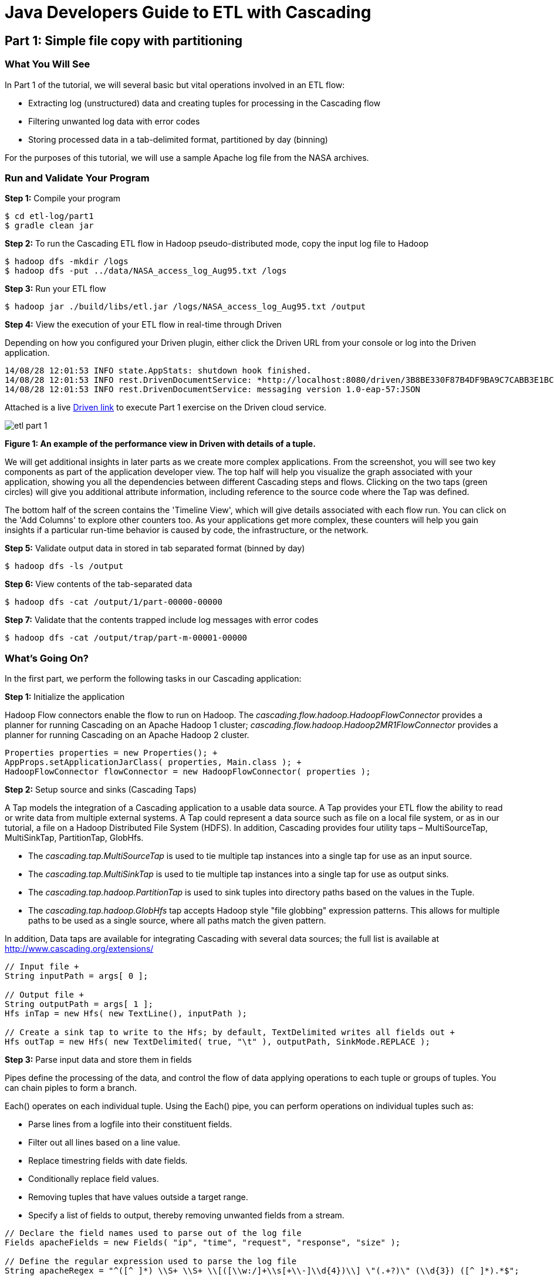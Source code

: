 = Java Developers Guide to ETL with Cascading
 
== Part 1: Simple file copy with partitioning
 
=== What You Will See
In Part 1 of the tutorial, we will several basic but vital operations involved in an ETL flow: 

* Extracting log (unstructured) data and creating tuples for processing in the Cascading flow 
* Filtering unwanted log data with error codes 
* Storing processed data in a tab-delimited format, partitioned by day (binning)
 
For the purposes of this tutorial, we will use a sample Apache log file 
from the NASA archives.
 
=== Run and Validate Your Program
 
*Step 1:* Compile your program
 
    $ cd etl-log/part1
    $ gradle clean jar
 
*Step 2:* To run the Cascading ETL flow in Hadoop pseudo-distributed mode, copy the input log file to Hadoop

    $ hadoop dfs -mkdir /logs 
    $ hadoop dfs -put ../data/NASA_access_log_Aug95.txt /logs
 
*Step 3:* Run your ETL flow
 
    $ hadoop jar ./build/libs/etl.jar /logs/NASA_access_log_Aug95.txt /output
 
*Step 4:* View the execution of your ETL flow in real-time through Driven

Depending on how you configured your Driven plugin, either click the Driven 
URL from your console or log into the Driven application.
 
    14/08/28 12:01:53 INFO state.AppStats: shutdown hook finished. 
    14/08/28 12:01:53 INFO rest.DrivenDocumentService: *http://localhost:8080/driven/3B8BE330F87B4DF9BA9C7CABB3E1BC16* 
    14/08/28 12:01:53 INFO rest.DrivenDocumentService: messaging version 1.0-eap-57:JSON
 
Attached is a live 
http://showcase.cascading.io/index.html#/apps/156B0F3DBCE440F6A40B35D0AC6D3E9F[Driven link] 
to execute Part 1 exercise on the Driven cloud service.
 
image:etl-part-1.png[]

*Figure 1: An example of the performance view in Driven with details of a tuple.*

We will get additional insights in later parts as we create more complex applications.
From the screenshot, you will see two key components as part of the application developer
view. The top half will help you visualize the graph associated with your application, showing
you all the dependencies between different Cascading steps and flows. Clicking on the two
taps (green circles) will give you additional attribute information, including reference to
the source code where the Tap was defined.

The bottom half of the screen contains the 'Timeline View', which will give details associated
with each flow run. You can click on the 'Add Columns' to explore other counters too. As your
applications get more complex, these counters will help you gain insights if a particular
run-time behavior is caused by code, the infrastructure, or the network.
 
*Step 5:* Validate output data in stored in tab separated format (binned by day)
 
    $ hadoop dfs -ls /output
 
*Step 6:* View contents of the tab-separated data
 
    $ hadoop dfs -cat /output/1/part-00000-00000
 
*Step 7:* Validate that the contents trapped include log messages with error codes
 
    $ hadoop dfs -cat /output/trap/part-m-00001-00000
 
=== What’s Going On?
 
In the first part, we perform the following tasks in our Cascading application: +

*Step 1:* Initialize the application
 
Hadoop Flow connectors enable the flow to run on Hadoop. The 
_cascading.flow.hadoop.HadoopFlowConnector_ provides a planner for running 
Cascading on an Apache Hadoop 1 cluster; _cascading.flow.hadoop.Hadoop2MR1FlowConnector_
provides a planner for running Cascading on an Apache Hadoop 2 cluster.
 
[source,java]
----
Properties properties = new Properties(); +
AppProps.setApplicationJarClass( properties, Main.class ); +
HadoopFlowConnector flowConnector = new HadoopFlowConnector( properties );
----
 
*Step 2:* Setup source and sinks (Cascading Taps)
 
A Tap models the integration of a Cascading application to a usable data 
source. A Tap provides your ETL flow the ability to read or write data from 
multiple external systems. A Tap could represent a data source such as file 
on a local file system, or as in our tutorial, a file on a Hadoop Distributed 
File System (HDFS). In addition, Cascading provides four utility taps – 
MultiSourceTap, MultiSinkTap, PartitionTap, GlobHfs. 

* The _cascading.tap.MultiSourceTap_ is used to tie multiple tap instances 
into a single tap for use as an input source. +
* The _cascading.tap.MultiSinkTap_ is used to tie multiple tap instances 
into a single tap for use as output sinks. +
* The _cascading.tap.hadoop.PartitionTap_ is used to sink tuples into 
directory paths based on the values in the Tuple. +
* The _cascading.tap.hadoop.GlobHfs_ tap accepts Hadoop style "file globbing" 
expression patterns. This allows for multiple paths to be used as a single 
source, where all paths match the given pattern.
 
In addition, Data taps are available for integrating Cascading with several
 data sources; the full list is available at http://www.cascading.org/extensions/

[source,java]
----
// Input file +
String inputPath = args[ 0 ]; 
    
// Output file +
String outputPath = args[ 1 ];
Hfs inTap = new Hfs( new TextLine(), inputPath );
    
// Create a sink tap to write to the Hfs; by default, TextDelimited writes all fields out +
Hfs outTap = new Hfs( new TextDelimited( true, "\t" ), outputPath, SinkMode.REPLACE );
----
 
*Step 3:* Parse input data and store them in fields
 
Pipes define the processing of the data, and control the flow of data applying
 operations to each tuple or groups of tuples. You can chain piples to form 
 a branch.
 
Each() operates on each individual tuple. Using the Each() pipe, you can perform 
operations on individual tuples such as:

* Parse lines from a logfile into their constituent fields. +
* Filter out all lines based on a line value.  +
* Replace timestring fields with date fields. +
* Conditionally replace field values. +
* Removing tuples that have values outside a target range. +
* Specify a list of fields to output, thereby removing unwanted fields from a stream.
 
[source,java]
----
// Declare the field names used to parse out of the log file 
Fields apacheFields = new Fields( "ip", "time", "request", "response", "size" ); 
    
// Define the regular expression used to parse the log file 
String apacheRegex = "^([^ ]*) \\S+ \\S+ \\[([\\w:/]+\\s[+\\-]\\d{4})\\] \"(.+?)\" (\\d{3}) ([^ ]*).*$";
    
// Declare the groups from the above regex. Each group will be given a field name from 'apacheFields' 
int[] allGroups = {1, 2, 3, 4, 5};
    
// Create the parser 
RegexParser parser = new RegexParser( apacheFields, apacheRegex, allGroups );
    
// Create the main import pipe element, and with the input argument named "line" 
Pipe processPipe = new Each( "processPipe", new Fields( "line" ), parser, Fields.RESULTS );
----
 
*Step 4:* Trap records based on specific field values
 
Traps are useful for capturing data that would otherwise have caused an 
operation to fail by throwing an exception; Failure Traps allow processing 
to continue without losing track of the data that caused the fault -- they 
are similar to tap sinks in that they allow data to be stored. Traps only 
capture data that causes an Operation to fail  (i.e. throws an Exception).
 
Traps are for exceptional cases, in the same way that Java Exception handling 
is used.
 
Since traps are an expensive operation, applications that need to filter 
 bad data should do so explicitly using filters. We will be covering 
 how to use filters in Part 2.
 
[source,java]
----
//trap for catching 404 messages 
AssertExpression assertExp = new AssertExpression( "response != 404", Long.class ); 
processPipe = new Each( processPipe, AssertionLevel.VALID, assertExp );
----

*Step 5:* Store data (partitioned by day) 

To store data partitioned by day, we need to first break down the time in data for further analysis
 
[source,java]
----
// Applies a text parser to create a timestamp from date and replace date by this timestamp 
DateParser dateParser = new DateParser( new Fields( "time" ), "dd/MMM/yyyy:HH:mm:ss Z" ); 
    
processPipe = new Each( processPipe, new Fields( "time" ), dateParser, Fields.REPLACE ); 
    
// Augment the tuple with day for time 
processPipe = new Each( processPipe, new Fields( "time" ), new DayForTimestamp(), Fields.ALL ); 
processPipe = new GroupBy( processPipe, new Fields( "day" ) ); 
    
// Create a TextDelimited scheme +
TextDelimited scheme = new TextDelimited( new Fields( "day", "ip", "time", "request", "size" ), true, "\t" ); 
    
// Create DelimitedPartition instance used to partition the files based on Fields("day") 
DelimitedPartition partition = new DelimitedPartition( new Fields( "day" ), "-" );
    
// Create the Partition Tap +
Tap daysTap = new PartitionTap( outTap, partition, SinkMode.REPLACE );
Tap trapTap = new Hfs( new TextDelimited( true, "\t" ), outputPath + "/trap", SinkMode.REPLACE );
----
 
*Step 6:* Create a flow (unit of execution) by connecting taps to pipes
 
FlowDef is a “fluent way” to define a Flow. A FlowDef manages the names and 
taps that must be passed to a FlowConnector.
 
[source,java]
----
FlowDef flowDef = FlowDef.flowDef() 
                          	.setName( "part1" ) 
                          	.addSource( processPipe, inTap ) 
                          	.addTailSink( processPipe, daysTap ) 
                          	.addTrap( "processPipe", trapTap );
 
// Run the flow +
Flow wcFlow = flowConnector.connect( flowDef );
 
flowDef.setAssertionLevel( AssertionLevel.VALID );
 
wcFlow.complete();
----
 
=== References
For more details about the particular operations or to understand how some 
of these steps can be modified for your use case, use the 
following resources:
 
*Taps:* http://docs.cascading.org/cascading/3.0/userguide/ch09-local.html#source-sink
 
*Failure Traps:* http://docs.cascading.org/cascading/3.0/userguide/ch15-advanced.html#failure-traps
 
*Flows:* http://docs.cascading.org/cascading/3.0/userguide/ch06-flows.html#_flows

*Running ETL flows on Hadoop:* http://docs.cascading.org/cascading/3.0/userguide/ch10-hadoop-common.html#executing

== Next
link:part2.html[Part 2 - Using Filters to extract data patterns]

